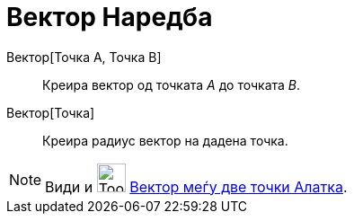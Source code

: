 = Вектор Наредба
:page-en: commands/Vector
ifdef::env-github[:imagesdir: /mk/modules/ROOT/assets/images]

Вектор[Точка A, Точка B]::
  Креира вектор од точката _A_ до точката _B_.
Вектор[Точка]::
  Креира радиус вектор на дадена точка.

[NOTE]
====

Види и image:Tool_Vector_between_Two_Points.gif[Tool Vector between Two Points.gif,width=32,height=32]
xref:/tools/Вектор_меѓу_две_точки.adoc[Вектор меѓу две точки Алатка].

====
